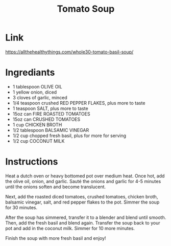 #+title: Tomato Soup

* Link
https://allthehealthythings.com/whole30-tomato-basil-soup/
* Ingrediants
- 1 tablespoon OLIVE OIL
- 1 yellow onion, diced
- 3 cloves of garlic, minced
- 1/4 teaspoon crushed RED PEPPER FLAKES, plus more to taste
- 1 teaspoon SALT, plus more to taste
- 15oz can FIRE ROASTED TOMATOES
- 15oz can CRUSHED TOMATOES
- 1 cup CHICKEN BROTH
- 1/2 tablespoon BALSAMIC VINEGAR
- 1/2 cup chopped fresh basil, plus for more for serving
- 1/2 cup COCONUT MILK
* Instructions
Heat a dutch oven or heavy bottomed pot over medium heat. Once hot, add the olive oil, onion, and garlic. Sauté the onions and garlic for 4-5 minutes until the onions soften and become translucent.

Next, add the roasted diced tomatoes, crushed tomatoes, chicken broth, balsamic vinegar, salt, and red pepper flakes to the pot. Simmer the soup for 30 minutes.

After the soup has simmered, transfer it to a blender and blend until smooth. Then, add the fresh basil and blend again. Transfer the soup back to your pot and add in the coconut milk. Simmer for 10 more minutes.

Finish the soup with more fresh basil and enjoy!
